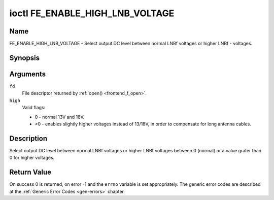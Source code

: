 .. -*- coding: utf-8; mode: rst -*-

.. _FE_ENABLE_HIGH_LNB_VOLTAGE:

********************************
ioctl FE_ENABLE_HIGH_LNB_VOLTAGE
********************************

Name
====

FE_ENABLE_HIGH_LNB_VOLTAGE - Select output DC level between normal LNBf voltages or higher LNBf - voltages.


Synopsis
========

.. c:function:: int ioctl( int fd, FE_ENABLE_HIGH_LNB_VOLTAGE, unsigned int high )
    :name: FE_ENABLE_HIGH_LNB_VOLTAGE


Arguments
=========

``fd``
    File descriptor returned by :ref:`open() <frontend_f_open>`.

``high``
    Valid flags:

    -  0 - normal 13V and 18V.

    -  >0 - enables slightly higher voltages instead of 13/18V, in order
       to compensate for long antenna cables.


Description
===========

Select output DC level between normal LNBf voltages or higher LNBf
voltages between 0 (normal) or a value grater than 0 for higher
voltages.


Return Value
============

On success 0 is returned, on error -1 and the ``errno`` variable is set
appropriately. The generic error codes are described at the
:ref:`Generic Error Codes <gen-errors>` chapter.

